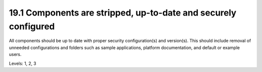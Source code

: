 19.1 Components are stripped, up-to-date and securely configured
================================================================

All components should be up to date with proper security configuration(s) and version(s). This should include removal of unneeded configurations and folders such as sample applications, platform documentation, and default or example users.

Levels: 1, 2, 3


